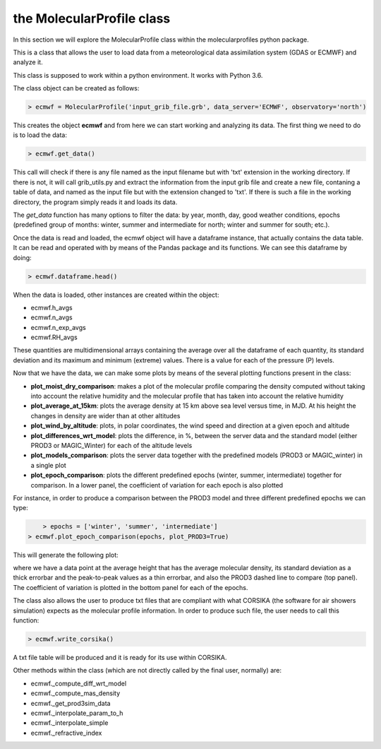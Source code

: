.. _the MolecularProfile class

the MolecularProfile class
==========================

In this section we will explore the MolecularProfile class within the molecularprofiles python package.

This is a class that allows the user to load data from a meteorological data assimilation system (GDAS or ECMWF) and analyze it.

This class is supposed to work within a python environment. It works with Python 3.6.

The class object can be created as follows:

.. code-block:: python

    > ecmwf = MolecularProfile('input_grib_file.grb', data_server='ECMWF', observatory='north')

This creates the object **ecmwf** and from here we can start working and analyzing its data. The first thing we need to do is to load the data:

.. code-block:: python

    > ecmwf.get_data()

This call will check if there is any file named as the input filename but with 'txt' extension in the working directory. If there is not, it will call grib_utils.py and extract the information from the input grib file and create a new file, contaning a table of data, and named as the input file but with the extension changed to 'txt'. If there is such a file in the working directory, the program simply reads it and loads its data.

The *get_data* function has many options to filter the data: by year, month, day, good weather conditions, epochs (predefined group of months: winter, summer and intermediate for north; winter and summer for south; etc.). 

Once the data is read and loaded, the ecmwf object will have a dataframe instance, that actually contains the data table. It can be read and operated with by means of the Pandas package and its functions. We can see this dataframe by doing:

.. code-block:: python

    > ecmwf.dataframe.head()

When the data is loaded, other instances are created within the object:

- ecmwf.h_avgs
- ecmwf.n_avgs
- ecmwf.n_exp_avgs
- ecmwf.RH_avgs

These quantities are multidimensional arrays containing the average over all the dataframe of each quantity, its standard deviation and its maximum and minimum (extreme) values. There is a value for each of the pressure (P) levels.

Now that we have the data, we can make some plots by means of the several plotting functions present in the class:

- **plot_moist_dry_comparison**: makes a plot of the molecular profile comparing the density computed without taking into account the relative humidity and the molecular profile that has taken into account the relative humidity
- **plot_average_at_15km**: plots the average density at 15 km above sea level versus time, in MJD. At his height the changes in density are wider than at other altitudes
- **plot_wind_by_altitude**: plots, in polar coordinates, the wind speed and direction at a given epoch and altitude
- **plot_differences_wrt_model**: plots the difference, in %, between the server data and the standard model (either PROD3 or MAGIC_Winter) for each of the altitude levels
- **plot_models_comparison**: plots the server data together with the predefined models (PROD3 or MAGIC_winter) in a single plot
- **plot_epoch_comparison**: plots the different predefined epochs (winter, summer, intermediate) together for comparison. In a lower panel, the coefficient of variation for each epoch is also plotted

For instance, in order to produce a comparison between the PROD3 model and three different predefined epochs we can type:

.. code-block:: python

	> epochs = ['winter', 'summer', 'intermediate']
    > ecmwf.plot_epoch_comparison(epochs, plot_PROD3=True)

This will generate the following plot:

.. image:: images/epoch_comparison_GDAS_north.png
    :align: center
    :alt: GDAS north epoch comparison

where we have a data point at the average height that has the average molecular density, its standard deviation as a thick errorbar and the peak-to-peak values as a thin errorbar, and also the PROD3 dashed line to compare (top panel). The coefficient of variation is plotted in the bottom panel for each of the epochs.

The class also allows the user to produce txt files that are compliant with what CORSIKA (the software for air showers simulation) expects as the molecular profile information.
In order to produce such file, the user needs to call this function:

.. code-block:: python

    > ecmwf.write_corsika()

A txt file table will be produced and it is ready for its use within CORSIKA.

Other methods within the class (which are not directly called by the final user, normally) are:

- ecmwf._compute_diff_wrt_model
- ecmwf._compute_mas_density
- ecmwf._get_prod3sim_data
- ecmwf._interpolate_param_to_h
- ecmwf._interpolate_simple
- ecmwf._refractive_index
